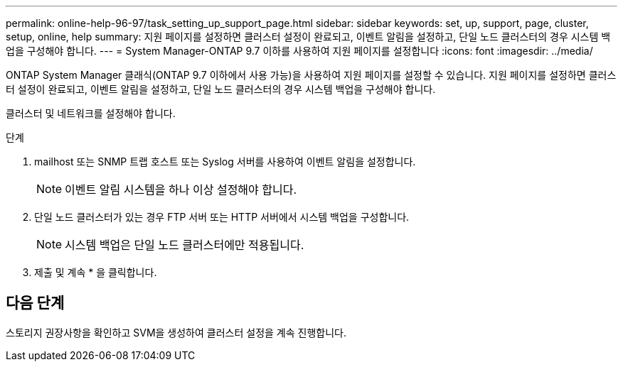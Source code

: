 ---
permalink: online-help-96-97/task_setting_up_support_page.html 
sidebar: sidebar 
keywords: set, up, support, page, cluster, setup, online, help 
summary: 지원 페이지를 설정하면 클러스터 설정이 완료되고, 이벤트 알림을 설정하고, 단일 노드 클러스터의 경우 시스템 백업을 구성해야 합니다. 
---
= System Manager-ONTAP 9.7 이하를 사용하여 지원 페이지를 설정합니다
:icons: font
:imagesdir: ../media/


[role="lead"]
ONTAP System Manager 클래식(ONTAP 9.7 이하에서 사용 가능)을 사용하여 지원 페이지를 설정할 수 있습니다. 지원 페이지를 설정하면 클러스터 설정이 완료되고, 이벤트 알림을 설정하고, 단일 노드 클러스터의 경우 시스템 백업을 구성해야 합니다.

클러스터 및 네트워크를 설정해야 합니다.

.단계
. mailhost 또는 SNMP 트랩 호스트 또는 Syslog 서버를 사용하여 이벤트 알림을 설정합니다.
+
[NOTE]
====
이벤트 알림 시스템을 하나 이상 설정해야 합니다.

====
. 단일 노드 클러스터가 있는 경우 FTP 서버 또는 HTTP 서버에서 시스템 백업을 구성합니다.
+
[NOTE]
====
시스템 백업은 단일 노드 클러스터에만 적용됩니다.

====
. 제출 및 계속 * 을 클릭합니다.




== 다음 단계

스토리지 권장사항을 확인하고 SVM을 생성하여 클러스터 설정을 계속 진행합니다.

